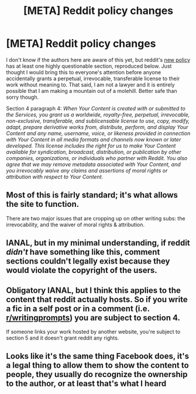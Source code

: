 #+TITLE: [META] Reddit policy changes

* [META] Reddit policy changes
:PROPERTIES:
:Author: silver7017
:Score: 50
:DateUnix: 1527331361.0
:DateShort: 2018-May-26
:END:
I don't know if the authors here are aware of this yet, but reddit's [[https://www.redditinc.com/policies][new policy]] has at least one highly questionable section, reproduced below. Just thought I would bring this to everyone's attention before anyone accidentally grants a perpetual, irrevocable, transferable license to their work without meaning to. That said, I am not a lawyer and it is entirely possible that I am making a mountain out of a molehill. Better safe than sorry though.

Section 4 paragraph 4: /When Your Content is created with or submitted to the Services, you grant us a worldwide, royalty-free, perpetual, irrevocable, non-exclusive, transferable, and sublicensable license to use, copy, modify, adapt, prepare derivative works from, distribute, perform, and display Your Content and any name, username, voice, or likeness provided in connection with Your Content in all media formats and channels now known or later developed. This license includes the right for us to make Your Content available for syndication, broadcast, distribution, or publication by other companies, organizations, or individuals who partner with Reddit. You also agree that we may remove metadata associated with Your Content, and you irrevocably waive any claims and assertions of moral rights or attribution with respect to Your Content./


** Most of this is fairly standard; it's what allows the site to function.

There are two major issues that are cropping up on other writing subs: the irrevocability, and the waiver of moral rights & attribution.
:PROPERTIES:
:Author: aldonius
:Score: 37
:DateUnix: 1527332938.0
:DateShort: 2018-May-26
:END:


** IANAL, but in my minimal understanding, if reddit /didn't/ have something like this, comment sections couldn't legally exist because they would violate the copyright of the users.
:PROPERTIES:
:Author: AmeteurOpinions
:Score: 22
:DateUnix: 1527331760.0
:DateShort: 2018-May-26
:END:


** Obligatory IANAL, but I think this applies to the content that reddit actually hosts. So if you write a fic in a self post or in a comment (i.e. [[/r/writingprompts][r/writingprompts]]) you are subject to section 4.

If someone links your work hosted by another website, you're subject to section 5 and it doesn't grant reddit any rights.
:PROPERTIES:
:Author: Xtraordinaire
:Score: 13
:DateUnix: 1527362246.0
:DateShort: 2018-May-26
:END:


** Looks like it's the same thing Facebook does, it's a legal thing to allow them to show the content to people, they usually do recognize the ownership to the author, or at least that's what I heard
:PROPERTIES:
:Author: MaddoScientisto
:Score: 1
:DateUnix: 1527331665.0
:DateShort: 2018-May-26
:END:
